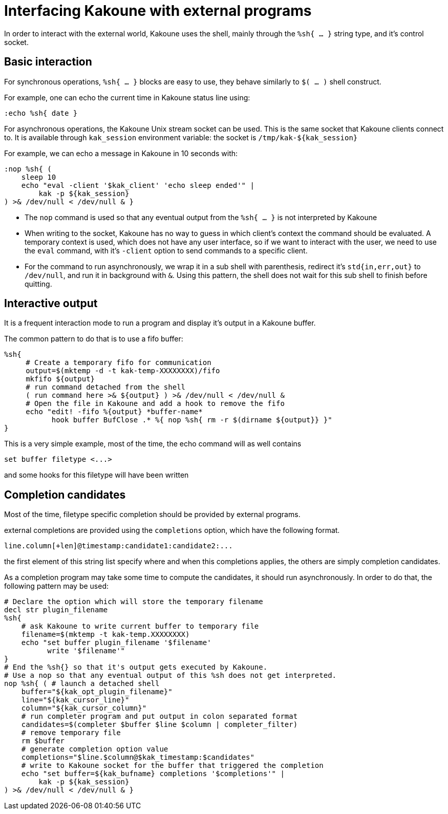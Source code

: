 Interfacing Kakoune with external programs
==========================================

In order to interact with the external world, Kakoune uses the shell, mainly
through the +%sh{ ... }+ string type, and it's control socket.

Basic interaction
-----------------

For synchronous operations, +%sh{ ... }+ blocks are easy to use, they behave
similarly to +$( ... )+ shell construct.

For example, one can echo the current time in Kakoune status line using:

[source,bash]
----
:echo %sh{ date }
----

For asynchronous operations, the Kakoune Unix stream socket can be used. This
is the same socket that Kakoune clients connect to. It is available through
+kak_session+ environment variable: the socket is +/tmp/kak-${kak_session}+

For example, we can echo a message in Kakoune in 10 seconds with:

[source,bash]
----
:nop %sh{ (
    sleep 10
    echo "eval -client '$kak_client' 'echo sleep ended'" |
        kak -p ${kak_session}
) >& /dev/null < /dev/null & }
----

 * The +nop+ command is used so that any eventual output from the
   +%sh{ ... }+ is not interpreted by Kakoune
 * When writing to the socket, Kakoune has no way to guess in which
   client's context the command should be evaluated. A temporary
   context is used, which does not have any user interface, so if we want
   to interact with the user, we need to use the +eval+ command, with
   it's +-client+ option to send commands to a specific client.
 * For the command to run asynchronously, we wrap it in a sub shell
   with parenthesis, redirect it's +std{in,err,out}+ to +/dev/null+, and
   run it in background with +&+. Using this pattern, the shell does
   not wait for this sub shell to finish before quitting.

Interactive output
------------------

It is a frequent interaction mode to run a program and display it's output
in a Kakoune buffer.

The common pattern to do that is to use a fifo buffer:

[source,bash]
-----
%sh{
     # Create a temporary fifo for communication
     output=$(mktemp -d -t kak-temp-XXXXXXXX)/fifo
     mkfifo ${output}
     # run command detached from the shell
     ( run command here >& ${output} ) >& /dev/null < /dev/null &
     # Open the file in Kakoune and add a hook to remove the fifo
     echo "edit! -fifo %{output} *buffer-name*
           hook buffer BufClose .* %{ nop %sh{ rm -r $(dirname ${output}} }"
}
-----

This is a very simple example, most of the time, the echo command will as
well contains

-----
set buffer filetype <...>
-----

and some hooks for this filetype will have been written

Completion candidates
---------------------

Most of the time, filetype specific completion should be provided by
external programs.

external completions are provided using the +completions+ option, which
have the following format.

----
line.column[+len]@timestamp:candidate1:candidate2:...
----

the first element of this string list specify where and when this completions
applies, the others are simply completion candidates.

As a completion program may take some time to compute the candidates, it should
run asynchronously. In order to do that, the following pattern may be used:

[source,bash]
-----
# Declare the option which will store the temporary filename
decl str plugin_filename
%sh{
    # ask Kakoune to write current buffer to temporary file
    filename=$(mktemp -t kak-temp.XXXXXXXX)
    echo "set buffer plugin_filename '$filename'
          write '$filename'"
}
# End the %sh{} so that it's output gets executed by Kakoune.
# Use a nop so that any eventual output of this %sh does not get interpreted.
nop %sh{ ( # launch a detached shell
    buffer="${kak_opt_plugin_filename}"
    line="${kak_cursor_line}"
    column="${kak_cursor_column}"
    # run completer program and put output in colon separated format
    candidates=$(completer $buffer $line $column | completer_filter)
    # remove temporary file
    rm $buffer
    # generate completion option value
    completions="$line.$column@$kak_timestamp:$candidates"
    # write to Kakoune socket for the buffer that triggered the completion
    echo "set buffer=${kak_bufname} completions '$completions'" |
        kak -p ${kak_session}
) >& /dev/null < /dev/null & }
-----
